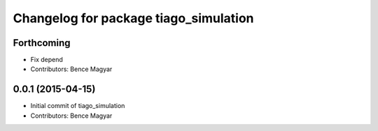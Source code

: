 ^^^^^^^^^^^^^^^^^^^^^^^^^^^^^^^^^^^^^^
Changelog for package tiago_simulation
^^^^^^^^^^^^^^^^^^^^^^^^^^^^^^^^^^^^^^

Forthcoming
-----------
* Fix depend
* Contributors: Bence Magyar

0.0.1 (2015-04-15)
------------------
* Initial commit of tiago_simulation
* Contributors: Bence Magyar

